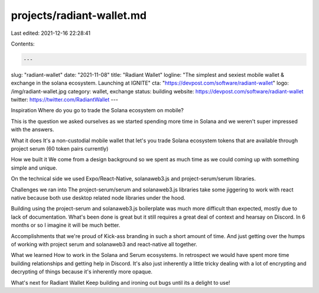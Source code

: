 projects/radiant-wallet.md
==========================

Last edited: 2021-12-16 22:28:41

Contents:

.. code-block:: md

    ---
slug: "radiant-wallet"
date: "2021-11-08"
title: "Radiant Wallet"
logline: "The simplest and sexiest mobile wallet & exchange in the solana ecosystem. Launching at IGNITE"
cta: "https://devpost.com/software/radiant-wallet"
logo: /img/radiant-wallet.jpg
category: wallet, exchange
status: building
website: https://devpost.com/software/radiant-wallet
twitter: https://twitter.com/RadiantWallet
---

Inspiration
Where do you go to trade the Solana ecosystem on mobile?

This is the question we asked ourselves as we started spending more time in Solana and we weren't super impressed with the answers.

What it does
It's a non-custodial mobile wallet that let's you trade Solana ecosystem tokens that are available through project serum (60 token pairs currently)

How we built it
We come from a design background so we spent as much time as we could coming up with something simple and unique.

On the technical side we used Expo/React-Native, solanaweb3.js and project-serum/serum libraries.

Challenges we ran into
The project-serum/serum and solanaweb3.js libraries take some jiggering to work with react native because both use desktop related node libraries under the hood.

Building using the project-serum and solanaweb3.js boilerplate was much more difficult than expected, mostly due to lack of documentation. What's been done is great but it still requires a great deal of context and hearsay on Discord. In 6 months or so I imagine it will be much better.

Accomplishments that we're proud of
Kick-ass branding in such a short amount of time. And just getting over the humps of working with project serum and solanaweb3 and react-native all together.

What we learned
How to work in the Solana and Serum ecosystems. In retrospect we would have spent more time building relationships and getting help in Discord. It's also just inherently a little tricky dealing with a lot of encrypting and decrypting of things because it's inherently more opaque.

What's next for Radiant Wallet
Keep building and ironing out bugs until its a delight to use!


